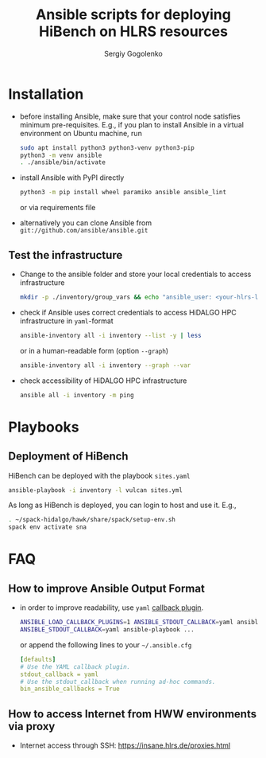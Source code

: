 #+TITLE: Ansible scripts for deploying HiBench on HLRS resources
#+AUTHOR: Sergiy Gogolenko
#+EMAIL: gogolenko@hlrs.de

* Installation

- before installing Ansible, make sure that your control node satisfies minimum pre-requisites.
  E.g., if you plan to install Ansible in a virtual environment on Ubuntu machine, run
  #+BEGIN_SRC sh
    sudo apt install python3 python3-venv python3-pip
    python3 -m venv ansible
    . ./ansible/bin/activate
  #+END_SRC
- install Ansible with PyPI directly
  #+BEGIN_SRC sh
    python3 -m pip install wheel paramiko ansible ansible_lint
  #+END_SRC
  or via requirements file
- alternatively you can clone Ansible from =git://github.com/ansible/ansible.git=

** Test the infrastructure

- Change to the ansible folder and store your local credentials to access infrastructure
  #+BEGIN_SRC sh
    mkdir -p ./inventory/group_vars && echo "ansible_user: <your-hlrs-login>" > ./inventory/group_vars/HLRS.yaml
  #+END_SRC

- check if Ansible uses correct credentials to access HiDALGO HPC infrastructure in =yaml=-format
  #+BEGIN_SRC sh
    ansible-inventory all -i inventory --list -y | less
  #+END_SRC
  or in a human-readable form (option =--graph=)
  #+BEGIN_SRC sh
    ansible-inventory all -i inventory --graph --var
  #+END_SRC
- check accessibility of HiDALGO HPC infrastructure
  #+BEGIN_SRC sh
    ansible all -i inventory -m ping
  #+END_SRC

* Playbooks

** Deployment of HiBench

HiBench can be deployed with the playbook =sites.yaml=
#+BEGIN_SRC sh
  ansible-playbook -i inventory -l vulcan sites.yml
#+END_SRC

As long as HiBench is deployed, you can login to host and use it. E.g.,
#+BEGIN_SRC sh
  . ~/spack-hidalgo/hawk/share/spack/setup-env.sh 
  spack env activate sna
#+END_SRC

* FAQ
** How to improve Ansible Output Format
- in order to improve readability, use =yaml= [[https://docs.ansible.com/ansible/latest/plugins/callback.html][callback plugin]].
  #+BEGIN_SRC sh
    ANSIBLE_LOAD_CALLBACK_PLUGINS=1 ANSIBLE_STDOUT_CALLBACK=yaml ansible ...
    ANSIBLE_STDOUT_CALLBACK=yaml ansible-playbook ...
  #+END_SRC
  or append the following lines to your =~/.ansible.cfg=
  #+BEGIN_SRC yaml
    [defaults]
    # Use the YAML callback plugin.
    stdout_callback = yaml
    # Use the stdout_callback when running ad-hoc commands.
    bin_ansible_callbacks = True
  #+END_SRC
** How to access Internet from HWW environments via proxy
- Internet access through SSH: https://insane.hlrs.de/proxies.html
